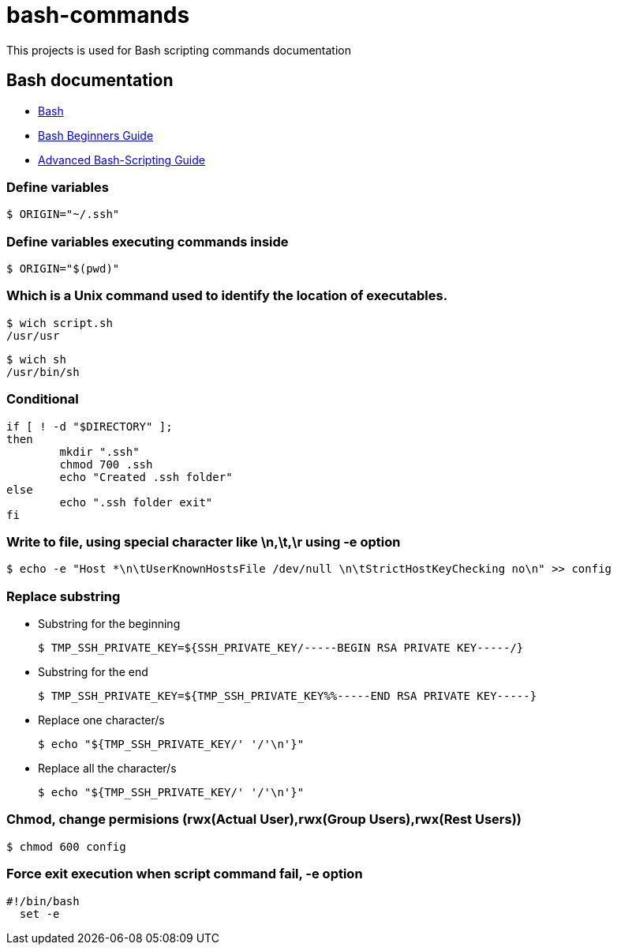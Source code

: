 # bash-commands

This projects is used for Bash scripting commands documentation

## Bash documentation

* link:https://www.gnu.org/software/bash/bash.html[Bash]
* link:http://www.tldp.org/LDP/Bash-Beginners-Guide/html/[Bash Beginners Guide]
* link:http://www.tldp.org/LDP/abs/html/[Advanced Bash-Scripting Guide]

### Define variables
  $ ORIGIN="~/.ssh"
  
### Define variables executing commands inside

  $ ORIGIN="$(pwd)"


### Which is a Unix command used to identify the location of executables.

   $ wich script.sh
   /usr/usr
   
   $ wich sh
   /usr/bin/sh
   
### Conditional
   
-----
if [ ! -d "$DIRECTORY" ];
then
	mkdir ".ssh"
	chmod 700 .ssh
	echo "Created .ssh folder"
else
	echo ".ssh folder exit"
fi
-----

### Write to file, using special character like \n,\t,\r using -e option

  $ echo -e "Host *\n\tUserKnownHostsFile /dev/null \n\tStrictHostKeyChecking no\n" >> config
  
### Replace substring

  * Substring for the beginning
  
    $ TMP_SSH_PRIVATE_KEY=${SSH_PRIVATE_KEY/-----BEGIN RSA PRIVATE KEY-----/}

  * Substring for the end
  
    $ TMP_SSH_PRIVATE_KEY=${TMP_SSH_PRIVATE_KEY%%-----END RSA PRIVATE KEY-----}
  
  * Replace one character/s
  
    $ echo "${TMP_SSH_PRIVATE_KEY/' '/'\n'}"
  
  * Replace all the character/s
  
    $ echo "${TMP_SSH_PRIVATE_KEY/' '/'\n'}"

### Chmod, change permisions (rwx(Actual User),rwx(Group Users),rwx(Rest Users))

  $ chmod 600 config
  
### Force exit execution when script command fail, -e option
-----
#!/bin/bash
  set -e
-----

  
